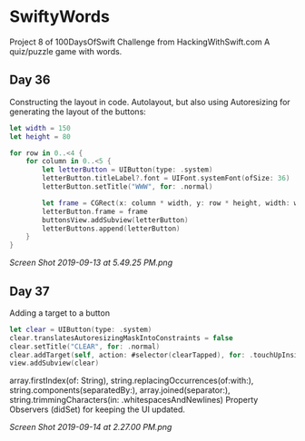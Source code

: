 * SwiftyWords
Project 8 of 100DaysOfSwift Challenge from HackingWithSwift.com
A quiz/puzzle game with words.

** Day 36
Constructing the layout in code. Autolayout, but also using Autoresizing for generating the layout of the buttons:
#+BEGIN_SRC Swift
let width = 150
let height = 80
        
for row in 0..<4 {
    for column in 0..<5 {
        let letterButton = UIButton(type: .system)
        letterButton.titleLabel?.font = UIFont.systemFont(ofSize: 36)
        letterButton.setTitle("WWW", for: .normal)

        let frame = CGRect(x: column * width, y: row * height, width: width, height: height)
        letterButton.frame = frame
        buttonsView.addSubview(letterButton)
        letterButtons.append(letterButton)
    }
}
#+END_SRC

[[Screen Shot 2019-09-13 at 5.49.25 PM.png]]

** Day 37
Adding a target to a button
#+BEGIN_SRC Swift
        let clear = UIButton(type: .system)
        clear.translatesAutoresizingMaskIntoConstraints = false
        clear.setTitle("CLEAR", for: .normal)
        clear.addTarget(self, action: #selector(clearTapped), for: .touchUpInside)
        view.addSubview(clear)
#+END_SRC
array.firstIndex(of: String), string.replacingOccurrences(of:with:), string.components(separatedBy:), array.joined(separator:), string.trimmingCharacters(in: .whitespacesAndNewlines)
Property Observers (didSet) for keeping the UI updated.

[[Screen Shot 2019-09-14 at 2.27.00 PM.png]]

